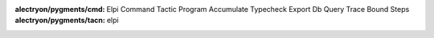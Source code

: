 
:alectryon/pygments/cmd: Elpi Command Tactic Program Accumulate Typecheck Export Db Query Trace Bound Steps
:alectryon/pygments/tacn: elpi

.. role:: elpi-api(ghref)
   :pattern: ^(% \[$name|(external )?pred $name)

.. role:: lib(elpi-api)
   :src: LPCIC coq-elpi master elpi/coq-lib.elpi

.. role:: libred(elpi-api)
   :src: LPCIC coq-elpi master elpi/elpi-reduction.elpi

.. role:: libtac(elpi-api)
   :replace: coq\.ltac\.
   :src: LPCIC coq-elpi master elpi/elpi-ltac.elpi

.. role:: builtin(elpi-api)
   :src: LPCIC coq-elpi master coq-builtin.elpi

.. role:: stdlib(elpi-api)
   :replace: std\.
   :src: LPCIC coq-elpi master elpi-builtin.elpi

.. role:: elpi-type(ghref)
   :pattern: ^(kind $name|typeabbrev $name)

.. role:: type(elpi-type)
   :src: LPCIC coq-elpi master coq-builtin.elpi

.. role:: libtype(elpi-type)
   :src: LPCIC coq-elpi master elpi/coq-lib.elpi

.. role:: stdtype(elpi-type)
   :src: LPCIC coq-elpi master elpi-builtin.elpi


.. role:: elpi-constructor(ghref)
   :pattern: ^type $name

.. role:: constructor(elpi-constructor)
   :src: LPCIC coq-elpi master coq-builtin.elpi


.. role:: elpi-macro(ghref)
   :pattern: ^macro $name

.. role:: macro(elpi-macro)
   :src: LPCIC coq-elpi master coq-builtin.elpi

.. role:: e(code)
   :language: elpi

.. raw:: html

   <script>
   var style = document.createElement('style'); 
   style.textContent = `
     .alectryon-io {
        border-left-style: dotted;
        border-left-color: lightgrey;
        padding-left: 1em;
        margin-left: 1em;
     }
     pre.alectryon-block {
        padding-left: 1em;
     }
     label.alectryon-input.alectryon-failed {
        text-decoration: red wavy underline;
     }
     label.alectryon-input {
        text-decoration: none;
        display: inline-block;
        width: 100%;
        padding-left: 1em;
     }
     code.coq , code.elpi {
        border-style: solid;
        border-color: lightgrey;
        border-width: 0.1em;
        padding: 0.2em 0.3em 0.2em 0.3em;
        border-radius: 0.5em
     }
     body {
       line-height: 2;
     }
     div.warning , div.important, div.note, div.tip {
        border-style: solid;
        border-color: lightgrey;
        border-width: 0.1em;
        border-radius: 0.5em
     }
     .ghref {
       cursor: help;
       text-decoration: underline dotted;
       font-family: 'Iosevka Slab Web', 'Iosevka Web', 'Iosevka Slab', 'Iosevka', 'Fira Code', monospace;
       font-feature-settings: "XV00" 1; /* Use Coq ligatures when Iosevka is available */
       line-height: initial;
     }

     .elpi {
       font-family: 'Iosevka Slab Web', 'Iosevka Web', 'Iosevka Slab', 'Iosevka', 'Fira Code', monospace;
       font-feature-settings: "XV00" 1; /* Use Coq ligatures when Iosevka is available */
      }

     .highlight .-ElpiFunction , .highlight .n-ElpiFunction { color: #795E26 }
     .highlight .-ElpiVariable , .highlight .n-ElpiVariable { color: #0000ff }
     .highlight .k-ElpiKeyword { color: #AF00DB }
     .highlight .k-ElpiMode { color: #811f3f }
     .highlight .m-ElpiInteger { color: #098658 }
     .highlight .si { color: rgb(94, 93, 93) }

     .elpi .n-ElpiFunction { color: #795E26 }
     .elpi .n-ElpiVariable { color: #0000ff }
     .elpi .k-ElpiKeyword { color: #AF00DB }
     .elpi .k-ElpiMode { color: #811f3f }
     .elpi .m-ElpiInteger { color: #098658 }
     .elpi .s2 { color: #a31515 }
     .elpi .c { color: #008000 }
     .elpi .kt { color: #2b91af }
     .elpi .si { color: rgb(94, 93, 93) }

     .admonition-title:after { content: ":" }
     .admonition-title { display: inline; margin-right: 0.5em }
     .admonition-title + p { display: inline }

     .important .admonition-title { color: rgb(197, 70, 91) }
     .important { background-color: rgb(272, 237, 243) }

     .note .admonition-title { color: rgb(42, 134, 57) }
     .note { background-color: rgb(222, 247, 222); }


   `; 
   document.getElementsByTagName('head')[0].appendChild(style); 

   </script>
